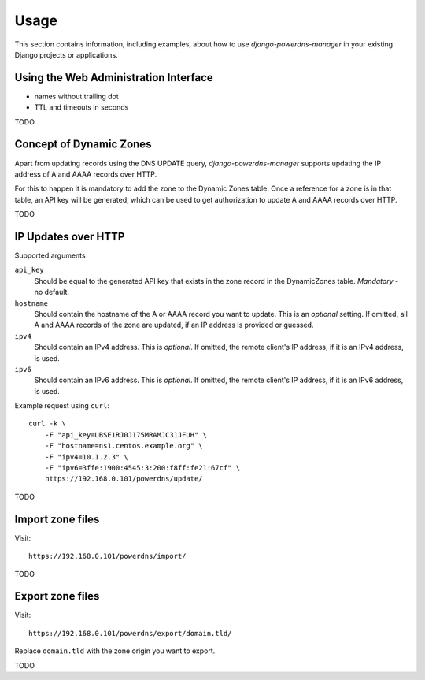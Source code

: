 
=====
Usage
=====

This section contains information, including examples, about how to use
*django-powerdns-manager* in your existing Django projects or applications.


Using the Web Administration Interface
======================================

- names without trailing dot
- TTL and timeouts in seconds

TODO


Concept of Dynamic Zones
========================

Apart from updating records using the DNS UPDATE query, *django-powerdns-manager*
supports updating the IP address of A and AAAA records over HTTP.

For this to happen it is mandatory to add the zone to the Dynamic Zones table.
Once a reference for a zone is in that table, an API key will be generated,
which can be used to get authorization to update A and AAAA records over HTTP.

TODO

IP Updates over HTTP
====================

Supported arguments

``api_key``
    Should be equal to the generated API key that exists in the zone record
    in the DynamicZones table. *Mandatory* - no default.
``hostname``
    Should contain the hostname of the A or AAAA record you want to update.
    This is an *optional* setting. If omitted, all A and AAAA records of the
    zone are updated, if an IP address is provided or guessed.
``ipv4``
    Should contain an IPv4 address. This is *optional*. If omitted, the
    remote client's IP address, if it is an IPv4 address, is used.
``ipv6``
    Should contain an IPv6 address. This is *optional*. If omitted, the
    remote client's IP address, if it is an IPv6 address, is used.
    
Example request using ``curl``::

    curl -k \
        -F "api_key=UBSE1RJ0J175MRAMJC31JFUH" \
        -F "hostname=ns1.centos.example.org" \
        -F "ipv4=10.1.2.3" \
        -F "ipv6=3ffe:1900:4545:3:200:f8ff:fe21:67cf" \
        https://192.168.0.101/powerdns/update/

TODO


Import zone files
=================

Visit::

    https://192.168.0.101/powerdns/import/

TODO


Export zone files
=================

Visit::

    https://192.168.0.101/powerdns/export/domain.tld/
    
Replace ``domain.tld`` with the zone origin you want to export.

TODO

